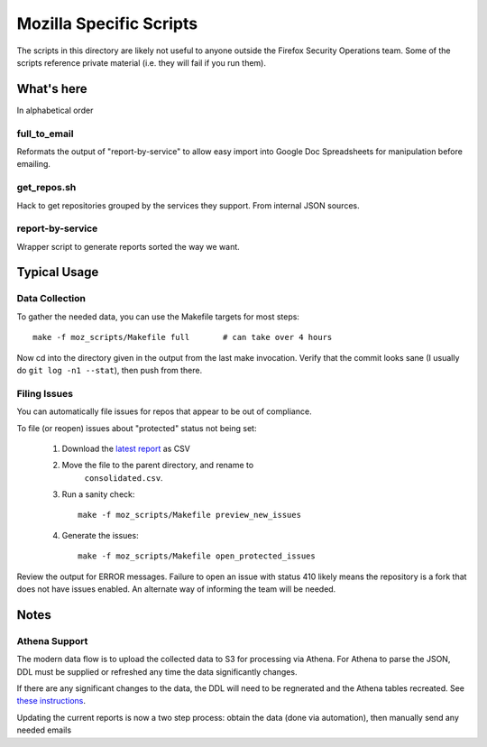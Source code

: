 ========================
Mozilla Specific Scripts
========================

The scripts in this directory are likely not useful to anyone outside
the Firefox Security Operations team. Some of the scripts reference
private material (i.e. they will fail if you run them).

What's here
===========

In alphabetical order

full_to_email
-------------

Reformats the output of "report-by-service" to allow easy import into
Google Doc Spreadsheets for manipulation before emailing.

get_repos.sh
------------

Hack to get repositories grouped by the services they support. From
internal JSON sources.

report-by-service
-----------------

Wrapper script to generate reports sorted the way we want.

Typical Usage
=============

Data Collection
---------------

To gather the needed data, you can use the Makefile targets for most steps::

    make -f moz_scripts/Makefile full       # can take over 4 hours

Now cd into the directory given in the output from the last make invocation.
Verify that the commit looks sane (I usually do ``git log -n1 --stat``), then
push from there.

Filing Issues
-------------

You can automatically file issues for repos that appear to be out of compliance.

To file (or reopen) issues about "protected" status not being set:

    1. Download the `latest report`_ as CSV

    2. Move the file to the parent directory, and rename to
           ``consolidated.csv``.

    3. Run a sanity check::

        make -f moz_scripts/Makefile preview_new_issues

    4. Generate the issues::

        make -f moz_scripts/Makefile open_protected_issues

Review the output for ERROR messages. Failure to open an issue with status 410
likely means the repository is a fork that does not have issues enabled. An
alternate way of informing the team will be needed.

.. _latest report: https://sql.telemetry.mozilla.org/api/queries/60714/results/5413247.csv

Notes
=====

Athena Support
--------------

The modern data flow is to upload the collected data to S3 for processing via
Athena. For Athena to parse the JSON, DDL must be supplied or refreshed any time
the data significantly changes.

If there are any significant changes to the data, the DDL will need to be
regnerated and the Athena tables recreated. See `these instructions`_.

.. _these instructions: https://github.com/mozilla-services/foxsec-tools/tree/master/metrics/utils



Updating the current reports is now a two step process: obtain the data (done
via automation), then manually send any needed emails
